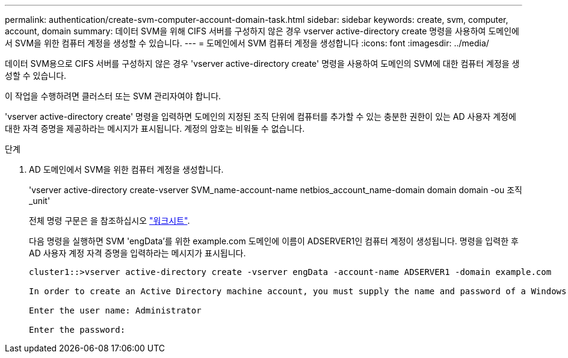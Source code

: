 ---
permalink: authentication/create-svm-computer-account-domain-task.html 
sidebar: sidebar 
keywords: create, svm, computer, account, domain 
summary: 데이터 SVM을 위해 CIFS 서버를 구성하지 않은 경우 vserver active-directory create 명령을 사용하여 도메인에서 SVM을 위한 컴퓨터 계정을 생성할 수 있습니다. 
---
= 도메인에서 SVM 컴퓨터 계정을 생성합니다
:icons: font
:imagesdir: ../media/


[role="lead"]
데이터 SVM용으로 CIFS 서버를 구성하지 않은 경우 'vserver active-directory create' 명령을 사용하여 도메인의 SVM에 대한 컴퓨터 계정을 생성할 수 있습니다.

이 작업을 수행하려면 클러스터 또는 SVM 관리자여야 합니다.

'vserver active-directory create' 명령을 입력하면 도메인의 지정된 조직 단위에 컴퓨터를 추가할 수 있는 충분한 권한이 있는 AD 사용자 계정에 대한 자격 증명을 제공하라는 메시지가 표시됩니다. 계정의 암호는 비워둘 수 없습니다.

.단계
. AD 도메인에서 SVM을 위한 컴퓨터 계정을 생성합니다.
+
'vserver active-directory create-vserver SVM_name-account-name netbios_account_name-domain domain domain -ou 조직_unit'

+
전체 명령 구문은 을 참조하십시오 link:config-worksheets-reference.html["워크시트"].

+
다음 명령을 실행하면 SVM 'engData'를 위한 example.com 도메인에 이름이 ADSERVER1인 컴퓨터 계정이 생성됩니다. 명령을 입력한 후 AD 사용자 계정 자격 증명을 입력하라는 메시지가 표시됩니다.

+
[listing]
----
cluster1::>vserver active-directory create -vserver engData -account-name ADSERVER1 -domain example.com

In order to create an Active Directory machine account, you must supply the name and password of a Windows account with sufficient privileges to add computers to the "CN=Computers" container within the "example.com" domain.

Enter the user name: Administrator

Enter the password:
----

